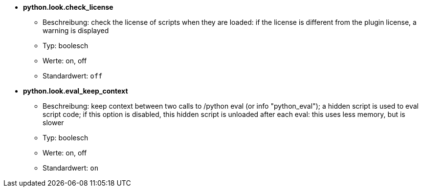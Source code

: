 //
// This file is auto-generated by script docgen.py.
// DO NOT EDIT BY HAND!
//
* [[option_python.look.check_license]] *python.look.check_license*
** Beschreibung: pass:none[check the license of scripts when they are loaded: if the license is different from the plugin license, a warning is displayed]
** Typ: boolesch
** Werte: on, off
** Standardwert: `+off+`

* [[option_python.look.eval_keep_context]] *python.look.eval_keep_context*
** Beschreibung: pass:none[keep context between two calls to /python eval (or info "python_eval"); a hidden script is used to eval script code; if this option is disabled, this hidden script is unloaded after each eval: this uses less memory, but is slower]
** Typ: boolesch
** Werte: on, off
** Standardwert: `+on+`
